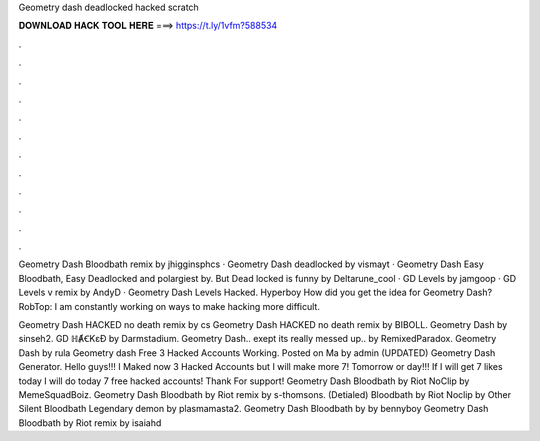 Geometry dash deadlocked hacked scratch



𝐃𝐎𝐖𝐍𝐋𝐎𝐀𝐃 𝐇𝐀𝐂𝐊 𝐓𝐎𝐎𝐋 𝐇𝐄𝐑𝐄 ===> https://t.ly/1vfm?588534



.



.



.



.



.



.



.



.



.



.



.



.

Geometry Dash Bloodbath remix by jhigginsphcs · Geometry Dash deadlocked by vismayt · Geometry Dash Easy Bloodbath, Easy Deadlocked and polargiest by. But Dead locked is funny by Deltarune_cool · GD Levels by jamgoop · GD Levels v remix by AndyD · Geometry Dash Levels Hacked. Hyperboy How did you get the idea for Geometry Dash? RobTop: I am constantly working on ways to make hacking more difficult.

Geometry Dash HACKED no death remix by cs Geometry Dash HACKED no death remix by BIBOLL. Geometry Dash by sinseh2. GD ℍȺꞒKɛƉ by Darmstadium. Geometry Dash.. exept its really messed up.. by RemixedParadox. Geometry Dash by rula Geometry dash Free 3 Hacked Accounts Working. Posted on Ma by admin (UPDATED) Geometry Dash Generator. Hello guys!!! I Maked now 3 Hacked Accounts but I will make more 7! Tomorrow or day!!! If I will get 7 likes today I will do today 7 free hacked accounts! Thank For support! Geometry Dash Bloodbath by Riot NoClip by MemeSquadBoiz. Geometry Dash Bloodbath by Riot remix by s-thomsons. (Detialed) Bloodbath by Riot Noclip by Other Silent Bloodbath Legendary demon by plasmamasta2. Geometry Dash Bloodbath by by bennyboy Geometry Dash Bloodbath by Riot remix by isaiahd

